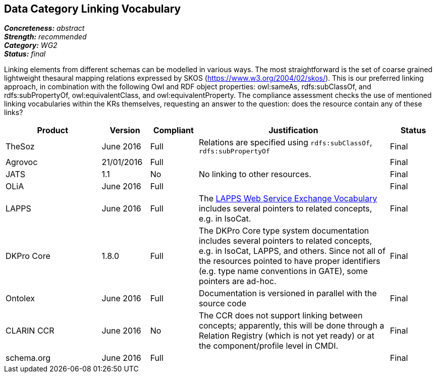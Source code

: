 == Data Category Linking Vocabulary

[%hardbreaks]
[small]#*_Concreteness:_* __abstract__#
[small]#*_Strength:_* __recommended__#
[small]#*_Category:_* __WG2__#
[small]#*_Status:_* __final__#

Linking elements from different schemas can be modelled in various ways. The most straightforward is the set of coarse grained lightweight thesaural mapping relations expressed by SKOS (https://www.w3.org/2004/02/skos/). This is our preferred linking approach, in combination with the following Owl and RDF object properties:  owl:sameAs, rdfs:subClassOf, and rdfs:subPropertyOf, owl:equivalentClass, and owl:equivalentProperty.
The compliance assessment checks the use of mentioned linking vocabularies within the KRs themselves, requesting an answer to the question: does the resource contain any of these links?

[cols="2,1,1,4,1"]
|====
|Product|Version|Compliant|Justification|Status

| TheSoz
| June 2016
| Full
| Relations are specified using `rdfs:subClassOf`, `rdfs:subPropertyOf`
| Final

| Agrovoc
| 21/01/2016
| Full
| 
| Final

| JATS
| 1.1
| No
| No linking to other resources.
| Final

| OLiA
| June 2016
| Full
| 
| Final

| LAPPS
| June 2016
| Full
| The link:http://vocab.lappsgrid.org[LAPPS Web Service Exchange Vocabulary] includes several pointers to related concepts, e.g. in IsoCat.
| Final

| DKPro Core
| 1.8.0
| Full
| The DKPro Core type system documentation includes several pointers to related concepts, e.g. in IsoCat, LAPPS, and others. Since not all of the resources pointed to have proper identifiers (e.g. type name conventions in GATE), some pointers are ad-hoc.
| Final


| Ontolex
| June 2016
| Full
| Documentation is versioned in parallel with the source code
| Final

| CLARIN CCR
| June 2016
| No
| The CCR does not support linking between concepts; apparently, this will be done through a Relation Registry (which is not yet ready) or at the component/profile level in CMDI.
| Final

| schema.org
| June 2016
| Full
| 
| Final

|====
